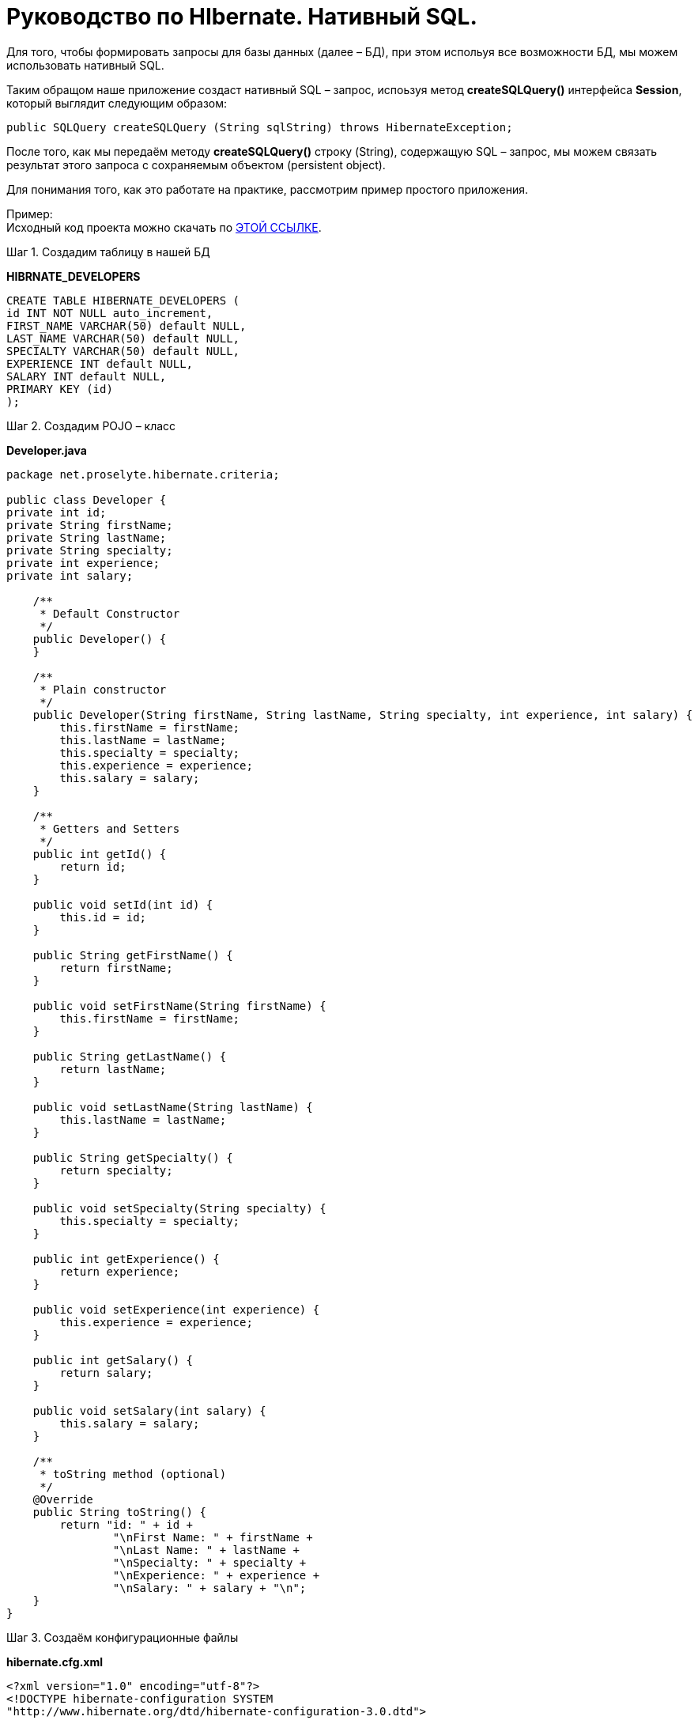 = Руководство по HIbernate. Нативный SQL.

Для того, чтобы формировать запросы для базы данных (далее – БД), при этом испольуя все возможности БД, мы можем использовать нативный SQL.

Таким обращом наше приложение создаст нативный SQL – запрос, испоьзуя метод *createSQLQuery()* интерфейса *Session*, который выглядит следующим образом:

[source,java]
public SQLQuery createSQLQuery (String sqlString) throws HibernateException;

После того, как мы передаём методу *createSQLQuery()* строку (String), содержащую SQL – запрос, мы можем связать результат этого запроса с сохраняемым объектом (persistent object).

Для понимания того, как это работате на практике, рассмотрим пример простого приложения.

Пример: +
Исходный код проекта можно скачать по https://proselyte.net/wp-content/uploads/2016/02/HibernateNativeSqlExample.zip[ЭТОЙ ССЫЛКЕ].

Шаг 1. Создадим таблицу в нашей БД

*HIBRNATE_DEVELOPERS*

[source, haml]
----
CREATE TABLE HIBERNATE_DEVELOPERS (
id INT NOT NULL auto_increment,
FIRST_NAME VARCHAR(50) default NULL,
LAST_NAME VARCHAR(50) default NULL,
SPECIALTY VARCHAR(50) default NULL,
EXPERIENCE INT default NULL,
SALARY INT default NULL,
PRIMARY KEY (id)
);
----

Шаг 2. Создадим POJO – класс

*Developer.java*

[source, java]
----
package net.proselyte.hibernate.criteria;

public class Developer {
private int id;
private String firstName;
private String lastName;
private String specialty;
private int experience;
private int salary;

    /**
     * Default Constructor
     */
    public Developer() {
    }

    /**
     * Plain constructor
     */
    public Developer(String firstName, String lastName, String specialty, int experience, int salary) {
        this.firstName = firstName;
        this.lastName = lastName;
        this.specialty = specialty;
        this.experience = experience;
        this.salary = salary;
    }

    /**
     * Getters and Setters
     */
    public int getId() {
        return id;
    }

    public void setId(int id) {
        this.id = id;
    }

    public String getFirstName() {
        return firstName;
    }

    public void setFirstName(String firstName) {
        this.firstName = firstName;
    }

    public String getLastName() {
        return lastName;
    }

    public void setLastName(String lastName) {
        this.lastName = lastName;
    }

    public String getSpecialty() {
        return specialty;
    }

    public void setSpecialty(String specialty) {
        this.specialty = specialty;
    }

    public int getExperience() {
        return experience;
    }

    public void setExperience(int experience) {
        this.experience = experience;
    }

    public int getSalary() {
        return salary;
    }

    public void setSalary(int salary) {
        this.salary = salary;
    }

    /**
     * toString method (optional)
     */
    @Override
    public String toString() {
        return "id: " + id +
                "\nFirst Name: " + firstName +
                "\nLast Name: " + lastName +
                "\nSpecialty: " + specialty +
                "\nExperience: " + experience +
                "\nSalary: " + salary + "\n";
    }
}
----

Шаг 3. Создаём конфигурационные файлы

*hibernate.cfg.xml*

[source,xhtml]
----
<?xml version="1.0" encoding="utf-8"?>
<!DOCTYPE hibernate-configuration SYSTEM
"http://www.hibernate.org/dtd/hibernate-configuration-3.0.dtd">

<hibernate-configuration>
<session-factory>
<property name="hibernate.dialect">
org.hibernate.dialect.MySQLDialect
</property>
<property name="hibernate.connection.driver_class">
com.mysql.jdbc.Driver
</property>

        <!-- Assume PROSELYTE_TUTORIAL is the database name -->
        <property name="hibernate.connection.url">
            jdbc:mysql://localhost/ИМЯ_ВАШЕЙ_БД
        </property>
        <property name="hibernate.connection.username">
            ВАШЕ_ИМЯ_ПОЛЬЗОВАТЕЛЯ
        </property>
        <property name="hibernate.connection.password">
            ВАШ_ПАРОЛЬ
        </property>

        <!-- List of XML mapping files -->
        <mapping resource="Developer.hbm.xml"/>

    </session-factory>
</hibernate-configuration>
----

*Developer.hbm.xml*

[source, xhtml]
----
<?xml version="1.0" encoding="utf-8"?>
<!DOCTYPE hibernate-mapping PUBLIC
        "-//Hibernate/Hibernate Mapping DTD//EN"
        "http://www.hibernate.org/dtd/hibernate-mapping-3.0.dtd">

<hibernate-mapping>
    <class name="net.proselyte.hibernate.nativesql.Developer" table="HIBERNATE_DEVELOPERS">
        <meta attribute="class-description">
            This class contains developer details.
        </meta>
        <id name="id" type="int" column="id">
            <generator class="native"/>
        </id>
        <property name="firstName" column="FIRST_NAME" type="string"/>
        <property name="lastName" column="LAST_NAME" type="string"/>
        <property name="specialty" column="SPECIALTY" type="string"/>
        <property name="experience" column="EXPERIENCE" type="int"/>
        <property name="salary" column="SALARY" type="int"/>
    </class>

</hibernate-mapping>
----

Шаг 4. Создаём класс DeveloperRunner.java
*DeveloperRunner.java*

[source,java]
----
package net.proselyte.hibernate.nativesql;

import org.hibernate.*;
import org.hibernate.cfg.Configuration;
import org.hibernate.criterion.Projections;

import java.util.List;
import java.util.Map;

public class DeveloperRunner {
    private static SessionFactory sessionFactory;

    public static void main(String[] args) {
        sessionFactory = new Configuration().configure().buildSessionFactory();
        DeveloperRunner developerRunner = new DeveloperRunner();

        System.out.println("Adding developer's records to the database...");
        Integer developerId1 = developerRunner.addDeveloper("Proselyte", "Developer", "Java Developer", 3, 2000);
        Integer developerId2 = developerRunner.addDeveloper("First", "Developer", "C++ Developer", 10, 5000);
        Integer developerId3 = developerRunner.addDeveloper("Second", "Developer", "C# Developer", 5, 4000);
        Integer developerId4 = developerRunner.addDeveloper("Third", "Developer", "PHP Developer", 1, 1000);

        System.out.println("List of Developers using Entity Query:");
        developerRunner.listDevelopers();

        System.out.println("List of Developers using Scalar Query:");
        developerRunner.listDevelopersScalar();
        sessionFactory.close();
    }

    public Integer addDeveloper(String firstName, String lastName, String specialty, int experience, int salary) {
        Session session = sessionFactory.openSession();
        Transaction transaction = null;
        Integer developerId = null;

        transaction = session.beginTransaction();
        Developer developer = new Developer(firstName, lastName, specialty, experience, salary);
        developerId = (Integer) session.save(developer);
        transaction.commit();
        session.close();
        return developerId;
    }

    public void listDevelopers() {
        Session session = sessionFactory.openSession();
        Transaction transaction = null;

        transaction = session.beginTransaction();
        SQLQuery sqlQuery = session.createSQLQuery("SELECT * FROM HIBERNATE_DEVELOPERS");
        sqlQuery.addEntity(Developer.class);
        List developers = sqlQuery.list();

        for (Developer developer : developers) {
            System.out.println("=======================");
            System.out.println(developer);
            System.out.println("=======================");
        }
        transaction.commit();
        session.close();
    }

    public void listDevelopersScalar() {
        Session session = sessionFactory.openSession();
        Transaction transaction = null;

        transaction = session.beginTransaction();
        SQLQuery sqlQuery = session.createSQLQuery("SELECT * FROM HIBERNATE_DEVELOPERS");
        sqlQuery.setResultTransformer(Criteria.ALIAS_TO_ENTITY_MAP);
        List developers = sqlQuery.list();
        for (Object developer : developers) {
            Map row = (Map) developer;
            System.out.println("=======================");
            System.out.println("id: " + row.get("id"));
            System.out.println("First Name: " + row.get("FIRST_NAME"));
            System.out.println("Last Name: " + row.get("LAST_NAME"));
            System.out.println("Specialty: " + row.get("SPECIALTY"));
            System.out.println("Experience: " + row.get("EXPERIENCE"));
            System.out.println("Salary: " + row.get("SALARY"));
            System.out.println("=======================");
        }
        transaction.commit();
        session.close();
    }

    public void totalSalary() {
        Session session = sessionFactory.openSession();
        Transaction transaction = null;

        transaction = session.beginTransaction();
        Criteria criteria = session.createCriteria(Developer.class);
        criteria.setProjection(Projections.sum("salary"));

        List totalSalary = criteria.list();
        System.out.println("Total salary of all developers: " + totalSalary.get(0));
        transaction.commit();
        session.close();
    }
}
----

Если всё было сделано правильно, в результате работы программы мы получим, примерно, следующий результат:

[source,haml]
----
/usr/lib/jvm/java-8-oracle/bin/java -Didea.launcher.port=7541 -Didea.launcher.bin.path=/home/proselyte/Programming/Soft/IntellijIdea/bin -Dfile.encoding=UTF-8 -classpath /usr/lib/jvm/java-8-oracle/jre/lib/management-agent.jar:/usr/lib/jvm/java-8-oracle/jre/lib/plugin.jar:/usr/lib/jvm/java-8-oracle/jre/lib/rt.jar:/usr/lib/jvm/java-8-oracle/jre/lib/jsse.jar:/usr/lib/jvm/java-8-oracle/jre/lib/charsets.jar:/usr/lib/jvm/java-8-oracle/jre/lib/jce.jar:/usr/lib/jvm/java-8-oracle/jre/lib/resources.jar:/usr/lib/jvm/java-8-oracle/jre/lib/deploy.jar:/usr/lib/jvm/java-8-oracle/jre/lib/jfxswt.jar:/usr/lib/jvm/java-8-oracle/jre/lib/javaws.jar:/usr/lib/jvm/java-8-oracle/jre/lib/jfr.jar:/usr/lib/jvm/java-8-oracle/jre/lib/ext/dnsns.jar:/usr/lib/jvm/java-8-oracle/jre/lib/ext/sunpkcs11.jar:/usr/lib/jvm/java-8-oracle/jre/lib/ext/sunec.jar:/usr/lib/jvm/java-8-oracle/jre/lib/ext/sunjce_provider.jar:/usr/lib/jvm/java-8-oracle/jre/lib/ext/jaccess.jar:/usr/lib/jvm/java-8-oracle/jre/lib/ext/nashorn.jar:/usr/lib/jvm/java-8-oracle/jre/lib/ext/localedata.jar:/usr/lib/jvm/java-8-oracle/jre/lib/ext/zipfs.jar:/usr/lib/jvm/java-8-oracle/jre/lib/ext/cldrdata.jar:/usr/lib/jvm/java-8-oracle/jre/lib/ext/jfxrt.jar:/home/proselyte/Programming/IdeaProjects/ProselyteTutorials/Hibernate/target/classes:/home/proselyte/.m2/repository/org/springframework/spring-core/4.1.1.RELEASE/spring-core-4.1.1.RELEASE.jar:/home/proselyte/.m2/repository/commons-logging/commons-logging/1.1.3/commons-logging-1.1.3.jar:/home/proselyte/.m2/repository/org/springframework/spring-web/4.1.1.RELEASE/spring-web-4.1.1.RELEASE.jar:/home/proselyte/.m2/repository/org/springframework/spring-aop/4.1.1.RELEASE/spring-aop-4.1.1.RELEASE.jar:/home/proselyte/.m2/repository/aopalliance/aopalliance/1.0/aopalliance-1.0.jar:/home/proselyte/.m2/repository/org/springframework/spring-beans/4.1.1.RELEASE/spring-beans-4.1.1.RELEASE.jar:/home/proselyte/.m2/repository/org/springframework/spring-context/4.1.1.RELEASE/spring-context-4.1.1.RELEASE.jar:/home/proselyte/.m2/repository/javax/servlet/servlet-api/2.5/servlet-api-2.5.jar:/home/proselyte/.m2/repository/org/springframework/spring-webmvc/4.1.1.RELEASE/spring-webmvc-4.1.1.RELEASE.jar:/home/proselyte/.m2/repository/org/springframework/spring-expression/4.1.1.RELEASE/spring-expression-4.1.1.RELEASE.jar:/home/proselyte/.m2/repository/org/springframework/integration/spring-integration-file/4.2.1.RELEASE/spring-integration-file-4.2.1.RELEASE.jar:/home/proselyte/.m2/repository/org/springframework/integration/spring-integration-core/4.2.1.RELEASE/spring-integration-core-4.2.1.RELEASE.jar:/home/proselyte/.m2/repository/org/springframework/spring-messaging/4.2.2.RELEASE/spring-messaging-4.2.2.RELEASE.jar:/home/proselyte/.m2/repository/org/springframework/retry/spring-retry/1.1.2.RELEASE/spring-retry-1.1.2.RELEASE.jar:/home/proselyte/.m2/repository/org/springframework/spring-tx/4.2.2.RELEASE/spring-tx-4.2.2.RELEASE.jar:/home/proselyte/.m2/repository/commons-io/commons-io/2.4/commons-io-2.4.jar:/home/proselyte/.m2/repository/org/hibernate/hibernate-core/5.1.0.Final/hibernate-core-5.1.0.Final.jar:/home/proselyte/.m2/repository/org/jboss/logging/jboss-logging/3.3.0.Final/jboss-logging-3.3.0.Final.jar:/home/proselyte/.m2/repository/org/hibernate/javax/persistence/hibernate-jpa-2.1-api/1.0.0.Final/hibernate-jpa-2.1-api-1.0.0.Final.jar:/home/proselyte/.m2/repository/org/javassist/javassist/3.20.0-GA/javassist-3.20.0-GA.jar:/home/proselyte/.m2/repository/antlr/antlr/2.7.7/antlr-2.7.7.jar:/home/proselyte/.m2/repository/org/apache/geronimo/specs/geronimo-jta_1.1_spec/1.1.1/geronimo-jta_1.1_spec-1.1.1.jar:/home/proselyte/.m2/repository/org/jboss/jandex/2.0.0.Final/jandex-2.0.0.Final.jar:/home/proselyte/.m2/repository/com/fasterxml/classmate/1.3.0/classmate-1.3.0.jar:/home/proselyte/.m2/repository/dom4j/dom4j/1.6.1/dom4j-1.6.1.jar:/home/proselyte/.m2/repository/xml-apis/xml-apis/1.0.b2/xml-apis-1.0.b2.jar:/home/proselyte/.m2/repository/org/hibernate/common/hibernate-commons-annotations/5.0.1.Final/hibernate-commons-annotations-5.0.1.Final.jar:/home/proselyte/.m2/repository/javassist/javassist/3.12.1.GA/javassist-3.12.1.GA.jar:/home/proselyte/.m2/repository/mysql/mysql-connector-java/5.1.38/mysql-connector-java-5.1.38.jar:/home/proselyte/Programming/Soft/IntellijIdea/lib/idea_rt.jar com.intellij.rt.execution.application.AppMain net.proselyte.hibernate.nativesql.DeveloperRunner
Feb 23, 2016 9:44:03 PM org.hibernate.Version logVersion
INFO: HHH000412: Hibernate Core {5.1.0.Final}
Feb 23, 2016 9:44:03 PM org.hibernate.cfg.Environment
INFO: HHH000206: hibernate.properties not found
Feb 23, 2016 9:44:03 PM org.hibernate.cfg.Environment buildBytecodeProvider
INFO: HHH000021: Bytecode provider name : javassist
Feb 23, 2016 9:44:04 PM org.hibernate.annotations.common.reflection.java.JavaReflectionManager
INFO: HCANN000001: Hibernate Commons Annotations {5.0.1.Final}
Feb 23, 2016 9:44:05 PM org.hibernate.engine.jdbc.connections.internal.DriverManagerConnectionProviderImpl configure
WARN: HHH10001002: Using Hibernate built-in connection pool (not for production use!)
Feb 23, 2016 9:44:05 PM org.hibernate.engine.jdbc.connections.internal.DriverManagerConnectionProviderImpl buildCreator
INFO: HHH10001005: using driver [com.mysql.jdbc.Driver] at URL [jdbc:mysql://localhost/PROSELYTE_TUTORIAL]
Feb 23, 2016 9:44:05 PM org.hibernate.engine.jdbc.connections.internal.DriverManagerConnectionProviderImpl buildCreator
INFO: HHH10001001: Connection properties: {user=root, password=****}
Feb 23, 2016 9:44:05 PM org.hibernate.engine.jdbc.connections.internal.DriverManagerConnectionProviderImpl buildCreator
INFO: HHH10001003: Autocommit mode: false
Feb 23, 2016 9:44:05 PM org.hibernate.engine.jdbc.connections.internal.PooledConnections
INFO: HHH000115: Hibernate connection pool size: 20 (min=1)
Tue Feb 23 21:44:05 EET 2016 WARN: Establishing SSL connection without server's identity verification is not recommended. According to MySQL 5.5.45+, 5.6.26+ and 5.7.6+ requirements SSL connection must be established by default if explicit option isn't set. For compliance with existing applications not using SSL the verifyServerCertificate property is set to 'false'. You need either to explicitly disable SSL by setting useSSL=false, or set useSSL=true and provide truststore for server certificate verification.
Feb 23, 2016 9:44:05 PM org.hibernate.dialect.Dialect
INFO: HHH000400: Using dialect: org.hibernate.dialect.MySQLDialect
Adding developer's records to the database...
List of Developers using Entity Query:
=======================
id: 69
First Name: Proselyte
Last Name: Developer
Specialty: Java Developer
Experience: 3
Salary: 2000

=======================
=======================
id: 70
First Name: First
Last Name: Developer
Specialty: C++ Developer
Experience: 10
Salary: 5000

=======================
=======================
id: 71
First Name: Second
Last Name: Developer
Specialty: C# Developer
Experience: 5
Salary: 4000

=======================
=======================
id: 72
First Name: Third
Last Name: Developer
Specialty: PHP Developer
Experience: 1
Salary: 1000

=======================
List of Developers using Scalar Query:
=======================
id: 69
First Name: Proselyte
Last Name: Developer
Specialty: Java Developer
Experience: 3
Salary: 2000
=======================
=======================
id: 70
First Name: First
Last Name: Developer
Specialty: C++ Developer
Experience: 10
Salary: 5000
=======================
=======================
id: 71
First Name: Second
Last Name: Developer
Specialty: C# Developer
Experience: 5
Salary: 4000
=======================
=======================
id: 72
First Name: Third
Last Name: Developer
Specialty: PHP Developer
Experience: 1
Salary: 1000
=======================
Feb 23, 2016 9:44:06 PM org.hibernate.engine.jdbc.connections.internal.DriverManagerConnectionProviderImpl stop
INFO: HHH10001008: Cleaning up connection pool [jdbc:mysql://localhost/PROSELYTE_TUTORIAL]
----

Наша таблица HIBERNATE_DEVELOPERS будет иметь такой вид:

[source, haml]
----
+----+------------+-----------+----------------+------------+--------+
| id | FIRST_NAME | LAST_NAME | SPECIALTY      | EXPERIENCE | SALARY |
+----+------------+-----------+----------------+------------+--------+
| 65 | Proselyte  | Developer | Java Developer |          3 |   2000 |
| 66 | First      | Developer | C++ Developer  |         10 |   5000 |
| 67 | Second     | Developer | C# Developer   |          5 |   4000 |
| 68 | Third      | Developer | PHP Developer  |          1 |   1000 |
+----+------------+-----------+----------------+------------+--------+
----

В этой статье мы изучили основы использования нативного SQL и рассмотрели пример простого приложения.
